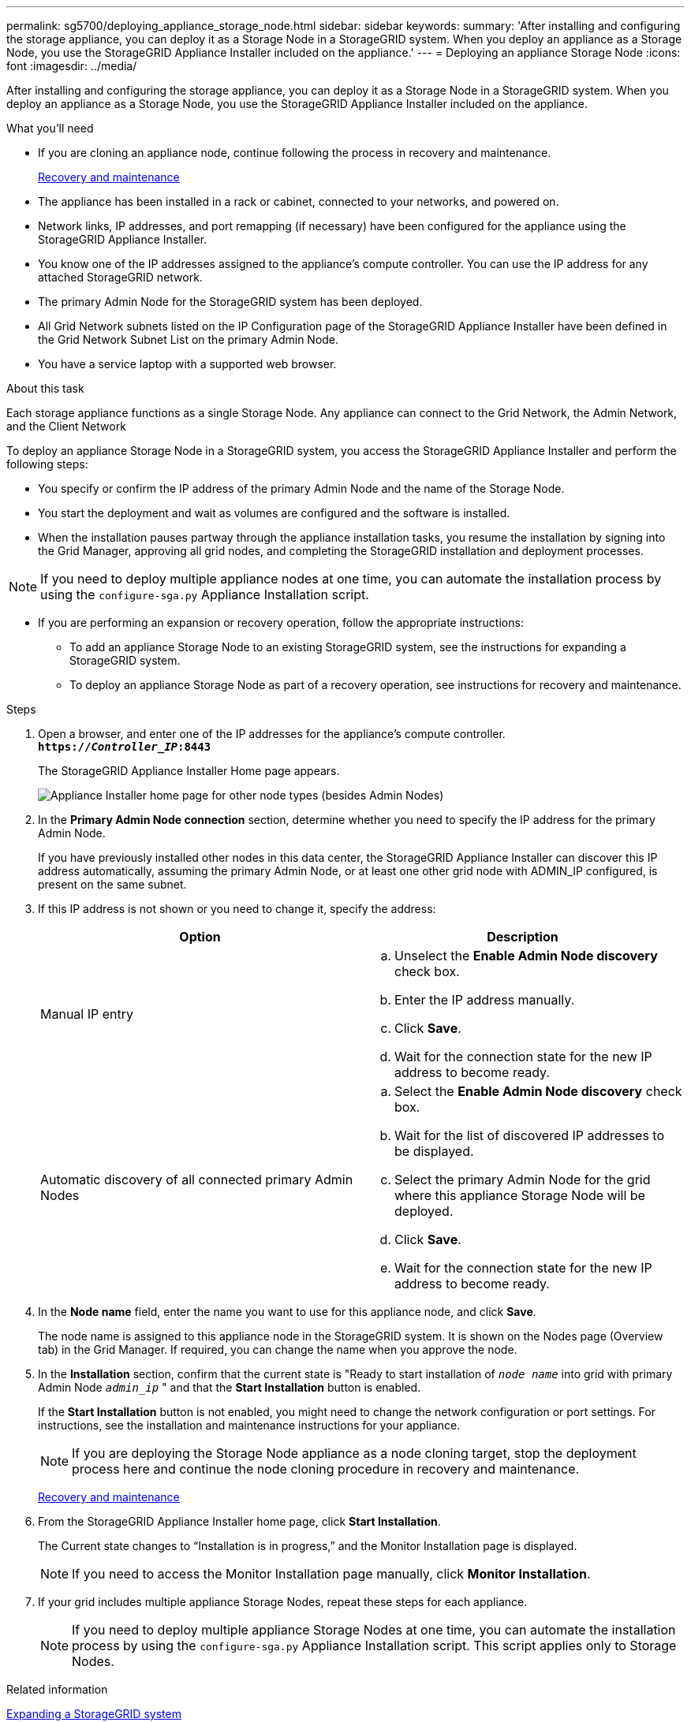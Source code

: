 ---
permalink: sg5700/deploying_appliance_storage_node.html
sidebar: sidebar
keywords:
summary: 'After installing and configuring the storage appliance, you can deploy it as a Storage Node in a StorageGRID system. When you deploy an appliance as a Storage Node, you use the StorageGRID Appliance Installer included on the appliance.'
---
= Deploying an appliance Storage Node
:icons: font
:imagesdir: ../media/

[.lead]
After installing and configuring the storage appliance, you can deploy it as a Storage Node in a StorageGRID system. When you deploy an appliance as a Storage Node, you use the StorageGRID Appliance Installer included on the appliance.

.What you'll need

* If you are cloning an appliance node, continue following the process in recovery and maintenance.
+
http://docs.netapp.com/sgws-115/topic/com.netapp.doc.sg-maint/home.html[Recovery and maintenance^]

* The appliance has been installed in a rack or cabinet, connected to your networks, and powered on.
* Network links, IP addresses, and port remapping (if necessary) have been configured for the appliance using the StorageGRID Appliance Installer.
* You know one of the IP addresses assigned to the appliance's compute controller. You can use the IP address for any attached StorageGRID network.
* The primary Admin Node for the StorageGRID system has been deployed.
* All Grid Network subnets listed on the IP Configuration page of the StorageGRID Appliance Installer have been defined in the Grid Network Subnet List on the primary Admin Node.
* You have a service laptop with a supported web browser.

.About this task

Each storage appliance functions as a single Storage Node. Any appliance can connect to the Grid Network, the Admin Network, and the Client Network

To deploy an appliance Storage Node in a StorageGRID system, you access the StorageGRID Appliance Installer and perform the following steps:

* You specify or confirm the IP address of the primary Admin Node and the name of the Storage Node.
* You start the deployment and wait as volumes are configured and the software is installed.
* When the installation pauses partway through the appliance installation tasks, you resume the installation by signing into the Grid Manager, approving all grid nodes, and completing the StorageGRID installation and deployment processes.

NOTE: If you need to deploy multiple appliance nodes at one time, you can automate the installation process by using the `configure-sga.py` Appliance Installation script.

* If you are performing an expansion or recovery operation, follow the appropriate instructions:

** To add an appliance Storage Node to an existing StorageGRID system, see the instructions for expanding a StorageGRID system.
** To deploy an appliance Storage Node as part of a recovery operation, see instructions for recovery and maintenance.

.Steps

. Open a browser, and enter one of the IP addresses for the appliance's compute controller. +
`*https://_Controller_IP_:8443*`
+
The StorageGRID Appliance Installer Home page appears.
+
image::../media/appliance_installer_home_start_installation_enabled.gif[Appliance Installer home page for other node types (besides Admin Nodes)]

. In the *Primary Admin Node connection* section, determine whether you need to specify the IP address for the primary Admin Node.
+
If you have previously installed other nodes in this data center, the StorageGRID Appliance Installer can discover this IP address automatically, assuming the primary Admin Node, or at least one other grid node with ADMIN_IP configured, is present on the same subnet.

. If this IP address is not shown or you need to change it, specify the address:
+
[options="header"]
|===
| Option| Description
a|
Manual IP entry
a|

 .. Unselect the *Enable Admin Node discovery* check box.
 .. Enter the IP address manually.
 .. Click *Save*.
 .. Wait for the connection state for the new IP address to become ready.

a|
Automatic discovery of all connected primary Admin Nodes
a|

 .. Select the *Enable Admin Node discovery* check box.
 .. Wait for the list of discovered IP addresses to be displayed.
 .. Select the primary Admin Node for the grid where this appliance Storage Node will be deployed.
 .. Click *Save*.
 .. Wait for the connection state for the new IP address to become ready.
|===

. In the *Node name* field, enter the name you want to use for this appliance node, and click *Save*.
+
The node name is assigned to this appliance node in the StorageGRID system. It is shown on the Nodes page (Overview tab) in the Grid Manager. If required, you can change the name when you approve the node.

. In the *Installation* section, confirm that the current state is "Ready to start installation of `_node name_` into grid with primary Admin Node `_admin_ip_` " and that the *Start Installation* button is enabled.
+
If the *Start Installation* button is not enabled, you might need to change the network configuration or port settings. For instructions, see the installation and maintenance instructions for your appliance.
+
NOTE: If you are deploying the Storage Node appliance as a node cloning target, stop the deployment process here and continue the node cloning procedure in recovery and maintenance.
+
http://docs.netapp.com/sgws-115/topic/com.netapp.doc.sg-maint/home.html[Recovery and maintenance^]

. From the StorageGRID Appliance Installer home page, click *Start Installation*.
+
The Current state changes to "`Installation is in progress,`" and the Monitor Installation page is displayed.
+
NOTE: If you need to access the Monitor Installation page manually, click *Monitor Installation*.

. If your grid includes multiple appliance Storage Nodes, repeat these steps for each appliance.
+
NOTE: If you need to deploy multiple appliance Storage Nodes at one time, you can automate the installation process by using the `configure-sga.py` Appliance Installation script. This script applies only to Storage Nodes.

.Related information

http://docs.netapp.com/sgws-115/topic/com.netapp.doc.sg-expansion/home.html[Expanding a StorageGRID system^]

http://docs.netapp.com/sgws-115/topic/com.netapp.doc.sg-maint/home.html[Recovery and maintenance^]
